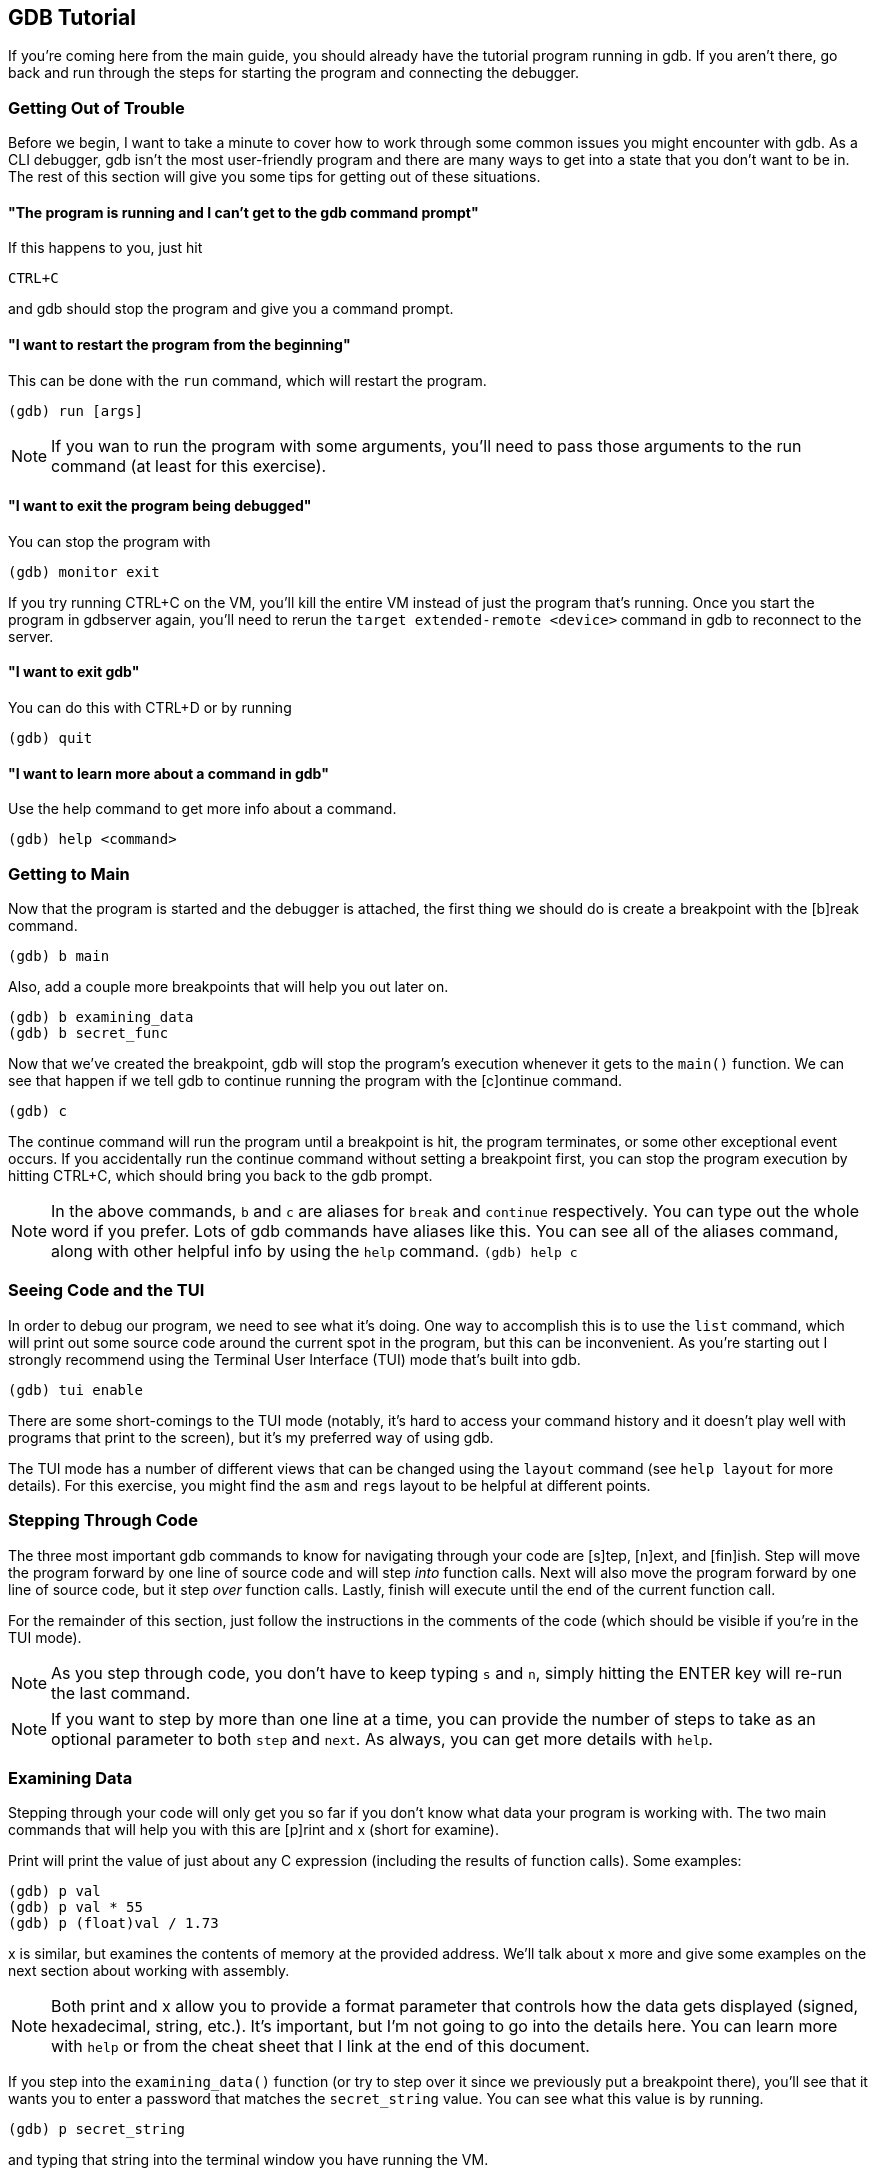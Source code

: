 == GDB Tutorial

If you're coming here from the main guide, you should already have the tutorial
program running in gdb. If you aren't there, go back and run through the steps
for starting the program and connecting the debugger.


=== Getting Out of Trouble

Before we begin, I want to take a minute to cover how to work through some
common issues you might encounter with gdb.
As a CLI debugger, gdb isn't the most user-friendly program and there are many
ways to get into a state that you don't want to be in. The rest of this
section will give you some tips for getting out of these situations.

==== "The program is running and I can't get to the gdb command prompt"
If this happens to you, just hit

`CTRL+C`

and gdb should stop the program and give you a command prompt.

==== "I want to restart the program from the beginning"
This can be done with the `run` command, which will restart the program.

----
(gdb) run [args]
----

NOTE: If you wan to run the program with some arguments, you'll need to pass
those arguments to the run command (at least for this exercise).

==== "I want to exit the program being debugged"
You can stop the program with

----
(gdb) monitor exit
----

If you try running CTRL+C on the VM, you'll kill the entire VM instead of just
the program that's running.
Once you start the program in gdbserver again, you'll need to rerun the
`target extended-remote <device>` command in gdb to reconnect to the server.

==== "I want to exit gdb"
You can do this with CTRL+D or by running

----
(gdb) quit
----

==== "I want to learn more about a command in gdb"
Use the help command to get more info about a command.

----
(gdb) help <command>
----


=== Getting to Main

Now that the program is started and the debugger is attached, the first thing
we should do is create a breakpoint with the [b]reak command.

----
(gdb) b main
----

Also, add a couple more breakpoints that will help you out later on.

----
(gdb) b examining_data
(gdb) b secret_func
----

Now that we've created the breakpoint, gdb will stop the program's execution
whenever it gets to the `main()` function. We can see that happen if we tell gdb
to continue running the program with the [c]ontinue command.

----
(gdb) c
----

The continue command will run the program until a breakpoint is hit, the
program terminates, or some other exceptional event occurs. If you accidentally
run the continue command without setting a breakpoint first, you can stop the
program execution by hitting CTRL+C, which should bring you back to the gdb
prompt.

NOTE: In the above commands, `b` and `c` are aliases for `break` and `continue`
respectively. You can type out the whole word if you prefer. Lots of gdb
commands have aliases like this. You can see all of the aliases command, along
with other helpful info by using the `help` command.
`(gdb) help c`


=== Seeing Code and the TUI

In order to debug our program, we need to see what it's doing. One way to
accomplish this is to use the `list` command, which will print out some source
code around the current spot in the program, but this can be inconvenient. As
you're starting out I strongly recommend using the Terminal User Interface (TUI)
mode that's built into gdb.

----
(gdb) tui enable
----

There are some short-comings to the TUI mode (notably, it's hard to access your
command history and it doesn't play well with programs that print to the screen),
but it's my preferred way of using gdb.

The TUI mode has a number of different views that can be changed using the
`layout` command (see `help layout` for more details). For this exercise, you
might find the `asm` and `regs` layout to be helpful at different points.


=== Stepping Through Code

The three most important gdb commands to know for navigating through your code
are [s]tep, [n]ext, and [fin]ish. Step will move the program forward by one line
of source code and will step _into_ function calls. Next will also move the
program forward by one line of source code, but it step _over_ function calls.
Lastly, finish will execute until the end of the current function call.

For the remainder of this section, just follow the instructions in the comments
of the code (which should be visible if you're in the TUI mode).

NOTE: As you step through code, you don't have to keep typing `s` and `n`,
simply hitting the ENTER key will re-run the last command.

NOTE: If you want to step by more than one line at a time, you can provide the
number of steps to take as an optional parameter to both `step` and `next`. As
always, you can get more details with `help`.


=== Examining Data

Stepping through your code will only get you so far if you don't know what data
your program is working with. The two main commands that will help you with this
are [p]rint and x (short for examine).

Print will print the value of just about any C expression (including the results
of function calls). Some examples:

----
(gdb) p val
(gdb) p val * 55
(gdb) p (float)val / 1.73
----

x is similar, but examines the contents of memory at the provided address. We'll
talk about x more and give some examples on the next section about working with
assembly.

NOTE: Both print and x allow you to provide a format parameter that controls how the
data gets displayed (signed, hexadecimal, string, etc.). It's important, but
I'm not going to go into the details here. You can learn more with `help` or
from the cheat sheet that I link at the end of this document.

If you step into the `examining_data()` function (or try to step over it since
we previously put a breakpoint there), you'll see that it wants you to enter a
password that matches the `secret_string` value. You can see what this value is
by running.

----
(gdb) p secret_string
----

and typing that string into the terminal window you have running the VM.


=== Working with Assembly

The last major thing you'll need to understand to complete the exercise is how
to work with assembly code in gdb. If you aren't confident in your ARM assembly
skills, don't worry-- ChatGPT can do the heavy lifting for you. The contents of
this section will just tell you how to examine and navigate assembly in gdb so
that a friend or AI chatbot can explain it to you.

For this part of the tutorial, step into the `secret_func()` function. If you're
using the TUI view, gdb will tell you that it doesn't have any source for the
code being run, which isn't helpful so switch to the assembly layout.

----
(gdb) layout asm
----

Also, at this point the [s]tep and [n]ext instructions are going to be useless
since they operate on lines of source code. Instead you'll need to use the
`si` ([s]tep[i]nstruction) and `ni` ([n]ext[i]nstruction) commands, which will
move you forward by one assembly instruction stepping into and over function
calls respectively.

NOTE: In ARM assembly function calls will look like `bl <address | symbol>`,
where `bl` is short for "branch and link." This will jump to the specified
location and save the return address in the link register (lr).

Another problem with assembly language is that we no longer have named local
variables. Instead if we want to see local data, we have to look at registers,
which can be done with the `info` command:

----
(gdb) info registers
----

If you only want to look at a single register, you can still use the [p]rint
command, you just need to use `$` to specify a register:

----
(gdb) p $r0
(gdb) p/x $sp
----

Okay, with that out of the way, we can now try to solve the puzzle.

You can't see it, but the code in `secret_func()` is very similar to the code
in the section about examining data. It will continuously prompt the user for
a password and only return `true` if that password matches the expected value.
We can get past this by navigating to the call to `strncmp` and looking at the
arguments passed to the function. 

Start by stepping to the line that looks like this (yours might be slightly
different, but there will be a branch and link to `strcmp`).

----
0x10678 <secret_func+84>        bl      0x103b4 <strcmp@plt>
----

NOTE: In order to get to this string compare function call, you might need to
type in a password to get past the call to `fgets`. But since `secret_func` is
called in a loop, you can just enter a junk password the first time and then use
the real password on the next iteration.

Once we're there, we can examine the first two arguments to the function using
the x command:

----
(gdb) x/s $r0
(gdb) x/s $r1
----

One of these arguments is going to be the local buffer where the provided string
will be stored, so that won't be interesting, but the other argument should be
the string we want to match it to!

From here, you can just enter `c` to continue running the program, enter the
required password in the other window, and the tutorial will run to completion!

And that's it! With that you should have everything you need to try defusing the
binary bomb! I've provided a couple additional resources below that I recommend
you look at, but good luck!


=== The Call Stack

gdb has a number of commands that can be used to navigate the call stack. They
aren't too important for this exercise, but they're good to know-- especially
if you ever need to use gdb in the wild.

`where` will show you where in the call stack you are (can be helpful for
figuring out how many times you need to use `finish` to get back to code you
care about) and the `frame` command lets you navigate between stack frames
(check `help frame` to learn more).


=== Cheat Sheet

I'd encourage you to skim through this cheat sheet (it covers some useful
commands I left out) and keep it handy throughout the exercise in case you want
to reference something:
https://gabriellesc.github.io/teaching/resources/GDB-cheat-sheet.pdf


=== Leaving the Tutorial

Once you're done, you can kill the tutorial by running

----
(gdb) monitor exit
(gdb) quit
----

From there you can go back to the "Debugging in the VM" section of the
link:../guide.html[guide] and rerun the steps for hooking up the debugger, but
using the main `bomb` program this time.


